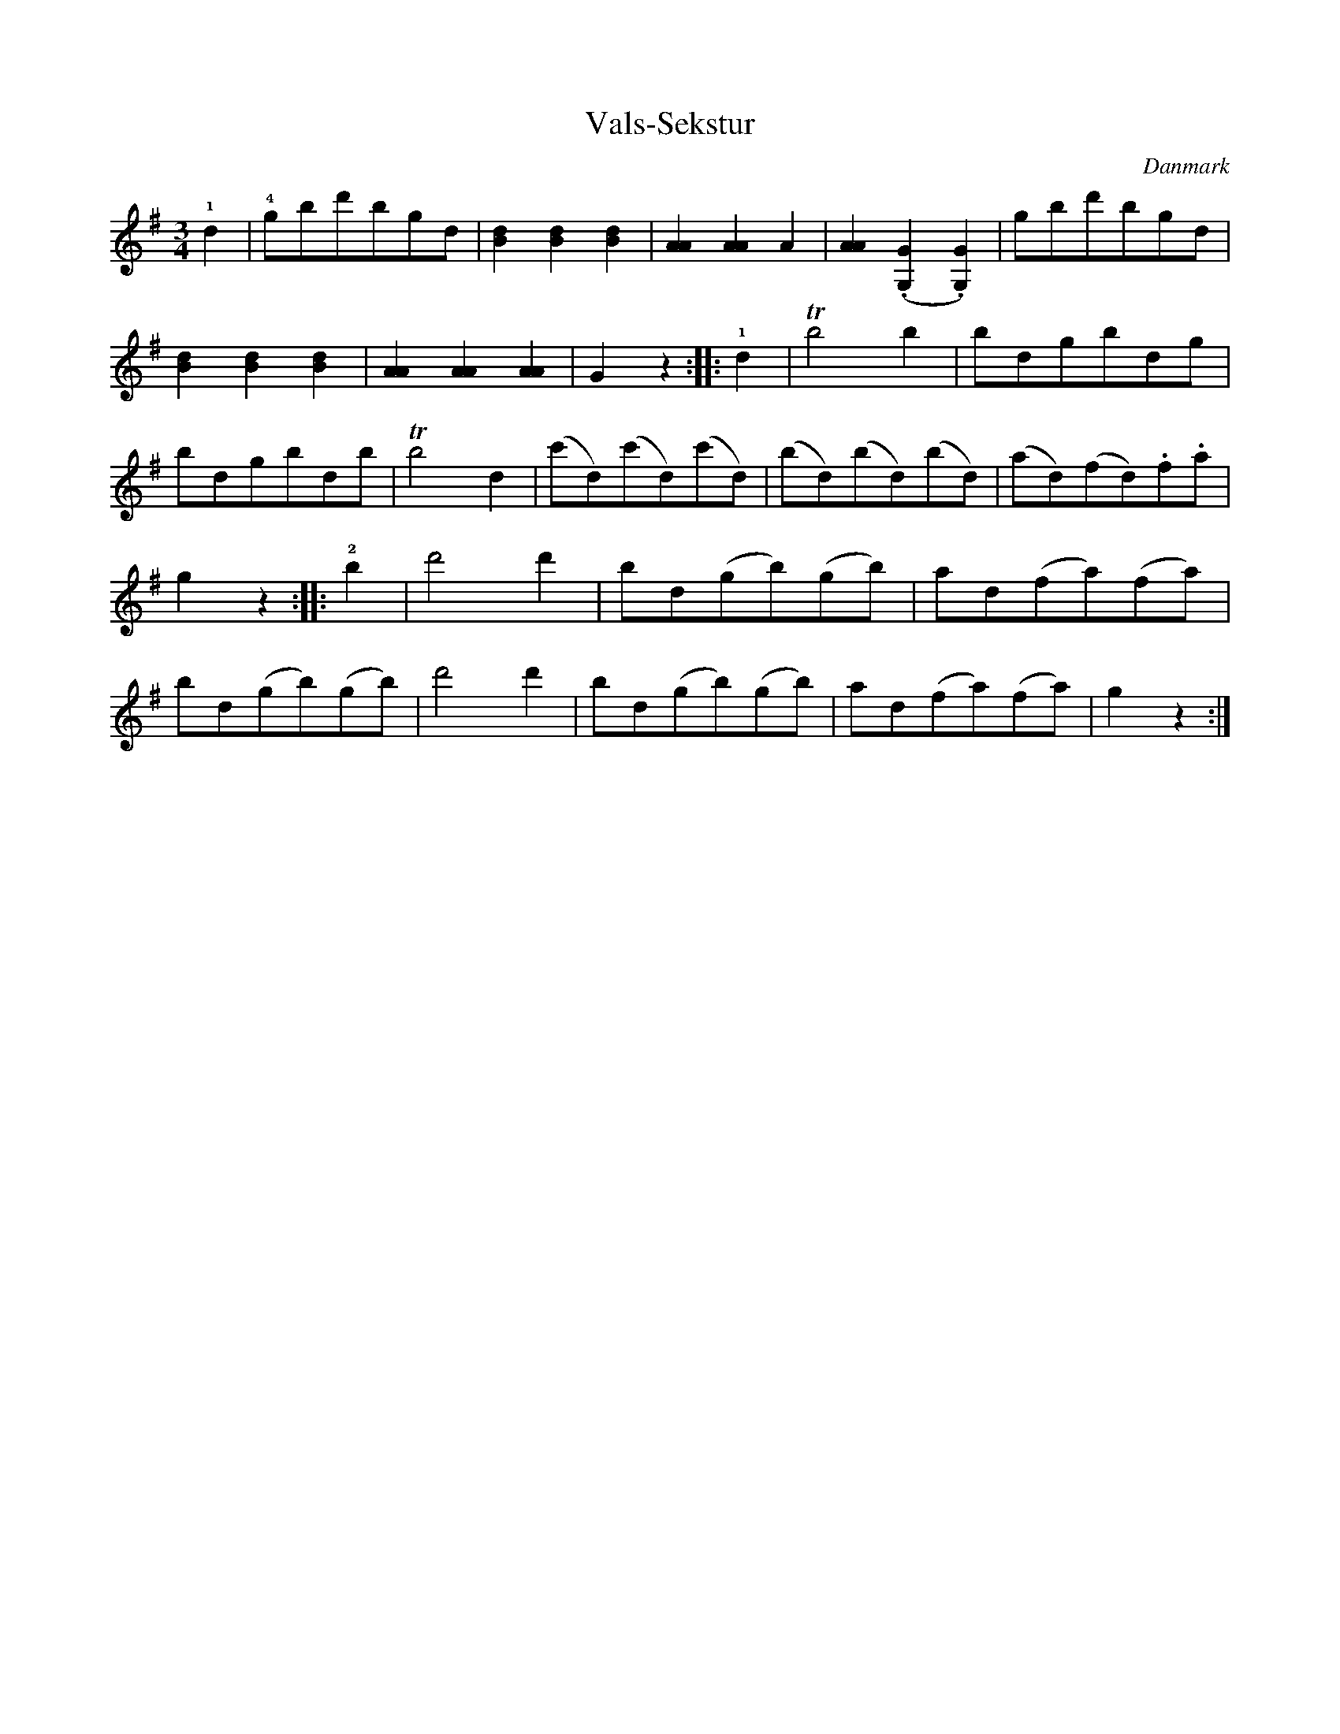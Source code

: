 %%abc-charset utf-8

X: 73
T: Vals-Sekstur
B:[[Notböcker/Melodier til gamle danske Almuedanse for Violin solo]]
O:Danmark
Z:Søren Bak Vestergaard
M: 3/4
L: 1/8
K: G
!1!d2|!4!gbd'bgd|[dB]2 [dB]2 [dB]2|[AA]2 [AA]2 A2|[AA]2 (.[GG,]2 .[GG,]2)|gbd'bgd|\
[dB]2 [dB]2 [dB]2|[AA]2 [AA]2 [AA]2|G2 z2:| |:!1!d2|!trill!b4 b2|bdgbdg|bdgbdb|\
!trill!b4 d2|(c'd)(c'd)(c'd)|(bd)(bd)(bd)|(ad)(fd).f.a|\
g2 z2:| |:!2!b2|d'4 d'2|bd(gb)(gb)|ad(fa)(fa)|\
bd(gb)(gb)|d'4 d'2|bd(gb)(gb)|ad(fa)(fa)|g2 z2:|

